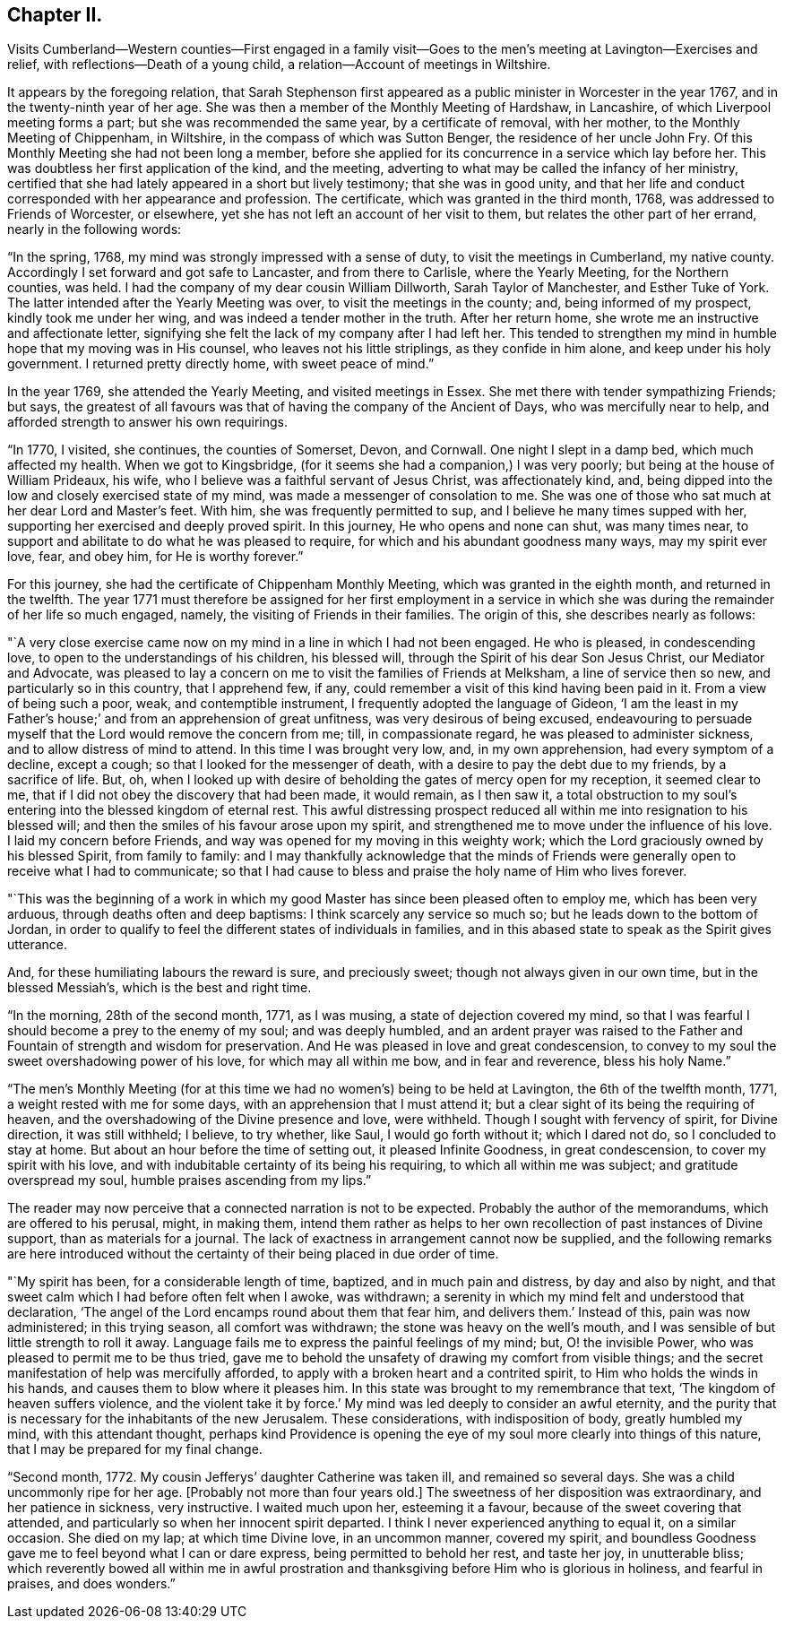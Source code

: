 == Chapter II.

Visits Cumberland--Western counties--First engaged in a family
visit--Goes to the men`'s meeting at Lavington--Exercises and relief,
with reflections--Death of a young child, a relation--Account of meetings in Wiltshire.

It appears by the foregoing relation,
that Sarah Stephenson first appeared as a public minister in Worcester in the year 1767,
and in the twenty-ninth year of her age.
She was then a member of the Monthly Meeting of Hardshaw, in Lancashire,
of which Liverpool meeting forms a part; but she was recommended the same year,
by a certificate of removal, with her mother, to the Monthly Meeting of Chippenham,
in Wiltshire, in the compass of which was Sutton Benger,
the residence of her uncle John Fry.
Of this Monthly Meeting she had not been long a member,
before she applied for its concurrence in a service which lay before her.
This was doubtless her first application of the kind, and the meeting,
adverting to what may be called the infancy of her ministry,
certified that she had lately appeared in a short but lively testimony;
that she was in good unity,
and that her life and conduct corresponded with her appearance and profession.
The certificate, which was granted in the third month, 1768,
was addressed to Friends of Worcester, or elsewhere,
yet she has not left an account of her visit to them,
but relates the other part of her errand, nearly in the following words:

"`In the spring, 1768, my mind was strongly impressed with a sense of duty,
to visit the meetings in Cumberland, my native county.
Accordingly I set forward and got safe to Lancaster, and from there to Carlisle,
where the Yearly Meeting, for the Northern counties, was held.
I had the company of my dear cousin William Dillworth, Sarah Taylor of Manchester,
and Esther Tuke of York.
The latter intended after the Yearly Meeting was over,
to visit the meetings in the county; and, being informed of my prospect,
kindly took me under her wing, and was indeed a tender mother in the truth.
After her return home, she wrote me an instructive and affectionate letter,
signifying she felt the lack of my company after I had left her.
This tended to strengthen my mind in humble hope that my moving was in His counsel,
who leaves not his little striplings, as they confide in him alone,
and keep under his holy government.
I returned pretty directly home, with sweet peace of mind.`"

In the year 1769, she attended the Yearly Meeting, and visited meetings in Essex.
She met there with tender sympathizing Friends; but says,
the greatest of all favours was that of having the company of the Ancient of Days,
who was mercifully near to help, and afforded strength to answer his own requirings.

"`In 1770, I visited, she continues, the counties of Somerset, Devon, and Cornwall.
One night I slept in a damp bed, which much affected my health.
When we got to Kingsbridge, (for it seems she had a companion,) I was very poorly;
but being at the house of William Prideaux, his wife,
who I believe was a faithful servant of Jesus Christ, was affectionately kind, and,
being dipped into the low and closely exercised state of my mind,
was made a messenger of consolation to me.
She was one of those who sat much at her dear Lord and Master`'s feet.
With him, she was frequently permitted to sup,
and I believe he many times supped with her,
supporting her exercised and deeply proved spirit.
In this journey, He who opens and none can shut, was many times near,
to support and abilitate to do what he was pleased to require,
for which and his abundant goodness many ways, may my spirit ever love, fear,
and obey him, for He is worthy forever.`"

For this journey, she had the certificate of Chippenham Monthly Meeting,
which was granted in the eighth month, and returned in the twelfth.
The year 1771 must therefore be assigned for her first employment in a
service in which she was during the remainder of her life so much engaged,
namely, the visiting of Friends in their families.
The origin of this, she describes nearly as follows:

"`A very close exercise came now on my mind in a line in which I had not been engaged.
He who is pleased, in condescending love, to open to the understandings of his children,
his blessed will, through the Spirit of his dear Son Jesus Christ,
our Mediator and Advocate,
was pleased to lay a concern on me to visit the families of Friends at Melksham,
a line of service then so new, and particularly so in this country, that I apprehend few,
if any, could remember a visit of this kind having been paid in it.
From a view of being such a poor, weak, and contemptible instrument,
I frequently adopted the language of Gideon,
'`I am the least in my Father`'s house;`' and from an apprehension of great unfitness,
was very desirous of being excused,
endeavouring to persuade myself that the Lord would remove the concern from me; till,
in compassionate regard, he was pleased to administer sickness,
and to allow distress of mind to attend.
In this time I was brought very low, and, in my own apprehension,
had every symptom of a decline, except a cough;
so that I looked for the messenger of death,
with a desire to pay the debt due to my friends, by a sacrifice of life.
But, oh,
when I looked up with desire of beholding the gates of mercy open for my reception,
it seemed clear to me, that if I did not obey the discovery that had been made,
it would remain, as I then saw it,
a total obstruction to my soul`'s entering into the blessed kingdom of eternal rest.
This awful distressing prospect reduced all within
me into resignation to his blessed will;
and then the smiles of his favour arose upon my spirit,
and strengthened me to move under the influence of his love.
I laid my concern before Friends, and way was opened for my moving in this weighty work;
which the Lord graciously owned by his blessed Spirit, from family to family:
and I may thankfully acknowledge that the minds of Friends
were generally open to receive what I had to communicate;
so that I had cause to bless and praise the holy name of Him who lives forever.

"`This was the beginning of a work in which my good
Master has since been pleased often to employ me,
which has been very arduous, through deaths often and deep baptisms:
I think scarcely any service so much so; but he leads down to the bottom of Jordan,
in order to qualify to feel the different states of individuals in families,
and in this abased state to speak as the Spirit gives utterance.

And, for these humiliating labours the reward is sure, and preciously sweet;
though not always given in our own time, but in the blessed Messiah`'s,
which is the best and right time.

"`In the morning, 28th of the second month, 1771, as I was musing,
a state of dejection covered my mind,
so that I was fearful I should become a prey to the enemy of my soul;
and was deeply humbled,
and an ardent prayer was raised to the Father and
Fountain of strength and wisdom for preservation.
And He was pleased in love and great condescension,
to convey to my soul the sweet overshadowing power of his love,
for which may all within me bow, and in fear and reverence, bless his holy Name.`"

"`The men`'s Monthly Meeting (for at this time we
had no women`'s) being to be held at Lavington,
the 6th of the twelfth month, 1771, a weight rested with me for some days,
with an apprehension that I must attend it;
but a clear sight of its being the requiring of heaven,
and the overshadowing of the Divine presence and love, were withheld.
Though I sought with fervency of spirit, for Divine direction, it was still withheld;
I believe, to try whether, like Saul, I would go forth without it; which I dared not do,
so I concluded to stay at home.
But about an hour before the time of setting out, it pleased Infinite Goodness,
in great condescension, to cover my spirit with his love,
and with indubitable certainty of its being his requiring,
to which all within me was subject; and gratitude overspread my soul,
humble praises ascending from my lips.`"

The reader may now perceive that a connected narration is not to be expected.
Probably the author of the memorandums, which are offered to his perusal, might,
in making them,
intend them rather as helps to her own recollection of past instances of Divine support,
than as materials for a journal.
The lack of exactness in arrangement cannot now be supplied,
and the following remarks are here introduced without the
certainty of their being placed in due order of time.

"`My spirit has been, for a considerable length of time, baptized,
and in much pain and distress, by day and also by night,
and that sweet calm which I had before often felt when I awoke, was withdrawn;
a serenity in which my mind felt and understood that declaration,
'`The angel of the Lord encamps round about them that fear him,
and delivers them.`' Instead of this, pain was now administered; in this trying season,
all comfort was withdrawn; the stone was heavy on the well`'s mouth,
and I was sensible of but little strength to roll it away.
Language fails me to express the painful feelings of my mind; but,
O! the invisible Power, who was pleased to permit me to be thus tried,
gave me to behold the unsafety of drawing my comfort from visible things;
and the secret manifestation of help was mercifully afforded,
to apply with a broken heart and a contrited spirit,
to Him who holds the winds in his hands, and causes them to blow where it pleases him.
In this state was brought to my remembrance that text,
'`The kingdom of heaven suffers violence,
and the violent take it by force.`' My mind was led deeply to consider an awful eternity,
and the purity that is necessary for the inhabitants of the new Jerusalem.
These considerations, with indisposition of body, greatly humbled my mind,
with this attendant thought,
perhaps kind Providence is opening the eye of my
soul more clearly into things of this nature,
that I may be prepared for my final change.

"`Second month, 1772.
My cousin Jefferys`' daughter Catherine was taken ill, and remained so several days.
She was a child uncommonly ripe for her age.
+++[+++Probably not more than four years old.]
The sweetness of her disposition was extraordinary, and her patience in sickness,
very instructive.
I waited much upon her, esteeming it a favour,
because of the sweet covering that attended,
and particularly so when her innocent spirit departed.
I think I never experienced anything to equal it, on a similar occasion.
She died on my lap; at which time Divine love, in an uncommon manner, covered my spirit,
and boundless Goodness gave me to feel beyond what I can or dare express,
being permitted to behold her rest, and taste her joy, in unutterable bliss;
which reverently bowed all within me in awful prostration
and thanksgiving before Him who is glorious in holiness,
and fearful in praises, and does wonders.`"
